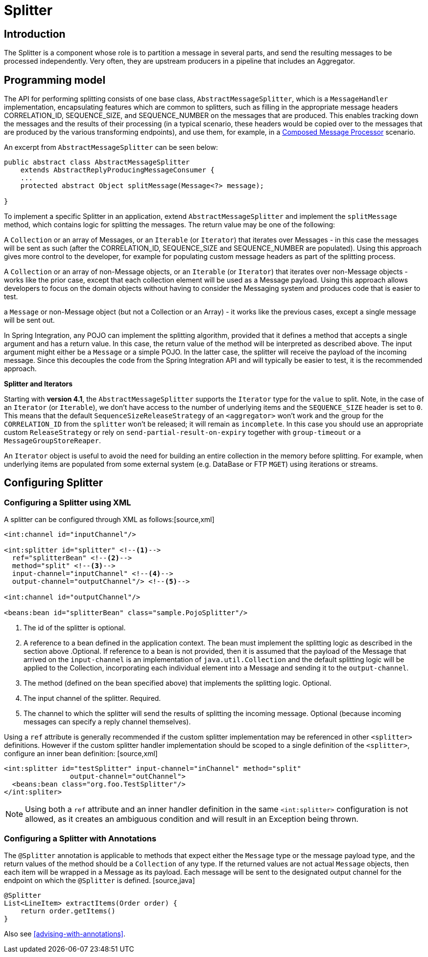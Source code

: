 [[splitter]]
= Splitter

[[splitter-annotation]]
== Introduction

The Splitter is a component whose role is to partition a message in several parts, and send the resulting messages to be processed independently. Very often, they are upstream producers in a pipeline that includes an Aggregator.

== Programming model

The API for performing splitting consists of one base class, `AbstractMessageSplitter`, which is a `MessageHandler` implementation, encapsulating features which are common to splitters, such as filling in the appropriate message headers CORRELATION_ID, SEQUENCE_SIZE, and SEQUENCE_NUMBER on the messages that are produced. This enables tracking down the messages and the results of their processing (in a typical scenario, these headers would be copied over to the messages that are produced by the various transforming endpoints), and use them, for example, in a http://www.eaipatterns.com/DistributionAggregate.html[Composed Message Processor] scenario.

An excerpt from `AbstractMessageSplitter` can be seen below:

[source,java]
----
public abstract class AbstractMessageSplitter
    extends AbstractReplyProducingMessageConsumer {
    ...
    protected abstract Object splitMessage(Message<?> message);

}
----

To implement a specific Splitter in an application, extend `AbstractMessageSplitter` and implement the `splitMessage` method, which contains logic for splitting the messages. The return value may be one of the following:

A `Collection` or an array of Messages, or an `Iterable` (or `Iterator`) that iterates over Messages - in this case the messages will be sent as such (after the CORRELATION_ID, SEQUENCE_SIZE and SEQUENCE_NUMBER are populated). Using this approach gives more control to the developer, for example for populating custom message headers as part of the splitting process.


      
A `Collection` or an array of non-Message objects, or an `Iterable` (or `Iterator`) that iterates over non-Message objects - works like the prior case, except that each collection element will be used as a Message payload. Using this approach allows developers to focus on the domain objects without having to consider the Messaging system and produces code that is easier to test.


      
a `Message` or non-Message object (but not a Collection or an Array) - it works like the previous cases, except a single message will be sent out.

    

In Spring Integration, any POJO can implement the splitting algorithm, provided that it defines a method that accepts a single argument and has a return value. In this case, the return value of the method will be interpreted as described above. The input argument might either be a `Message` or a simple POJO. In the latter case, the splitter will receive the payload of the incoming message. Since this decouples the code from the Spring Integration API and will typically be easier to test, it is the recommended approach.

*Splitter and Iterators*

Starting with *version 4.1*, the `AbstractMessageSplitter` supports the `Iterator` type for the `value` to split. Note, in the case of an `Iterator` (or `Iterable`), we don't have access to the number of underlying items and the `SEQUENCE_SIZE` header is set to `0`. This means that the default `SequenceSizeReleaseStrategy` of an `<aggregator>` won't work and the group for the `CORRELATION_ID` from the `splitter` won't be released; it will remain as `incomplete`. In this case you should use an appropriate custom `ReleaseStrategy` or rely on `send-partial-result-on-expiry` together with `group-timeout` or a `MessageGroupStoreReaper`.

An `Iterator` object is useful to avoid the need for building an entire collection in the memory before splitting. For example, when underlying items are populated from some external system (e.g. DataBase or FTP `MGET`) using iterations or streams.

[[splitter-config]]
== Configuring Splitter

=== Configuring a Splitter using XML

A splitter can be configured through XML as follows:[source,xml]
----
<int:channel id="inputChannel"/>

<int:splitter id="splitter" <!--1-->
  ref="splitterBean" <!--2-->
  method="split" <!--3-->
  input-channel="inputChannel" <!--4-->
  output-channel="outputChannel"/> <!--5--> 

<int:channel id="outputChannel"/>

<beans:bean id="splitterBean" class="sample.PojoSplitter"/>

----
<1> The id of the splitter is optional.
<2> A reference to a bean defined in the application context. The bean must implement the splitting logic as described in the section above .Optional. If reference to a bean is not provided, then it is assumed that the payload of the Message that arrived on the `input-channel` is an implementation of `java.util.Collection` and the default splitting logic will be applied to the Collection, incorporating each individual element into a Message and sending it to the `output-channel`.
<3> The method (defined on the bean specified above) that implements the splitting logic. Optional.
<4> The input channel of the splitter. Required.
<5> The channel to which the splitter will send the results of splitting the incoming message. Optional (because incoming messages can specify a reply channel themselves).


Using a `ref` attribute is generally recommended if the custom splitter implementation may be referenced in other `<splitter>` definitions. However if the custom splitter handler implementation should be scoped to a single definition of the `<splitter>`, configure an inner bean definition: [source,xml]
----
<int:splitter id="testSplitter" input-channel="inChannel" method="split"
                output-channel="outChannel">
  <beans:bean class="org.foo.TestSplitter"/>
</int:spliter>
----

NOTE: Using both a `ref` attribute and an inner handler definition in the same `<int:splitter>` configuration is not allowed, as it creates an ambiguous condition and will result in an Exception being thrown.

=== Configuring a Splitter with Annotations

The `@Splitter` annotation is applicable to methods that expect either the `Message` type or the message payload type, and the return values of the method should be a `Collection` of any type. If the returned values are not actual `Message` objects, then each item will be wrapped in a Message as its payload. Each message will be sent to the designated output channel for the endpoint on which the `@Splitter` is defined. [source,java]
----
@Splitter
List<LineItem> extractItems(Order order) {
    return order.getItems()
}
----

Also see <<advising-with-annotations>>.

